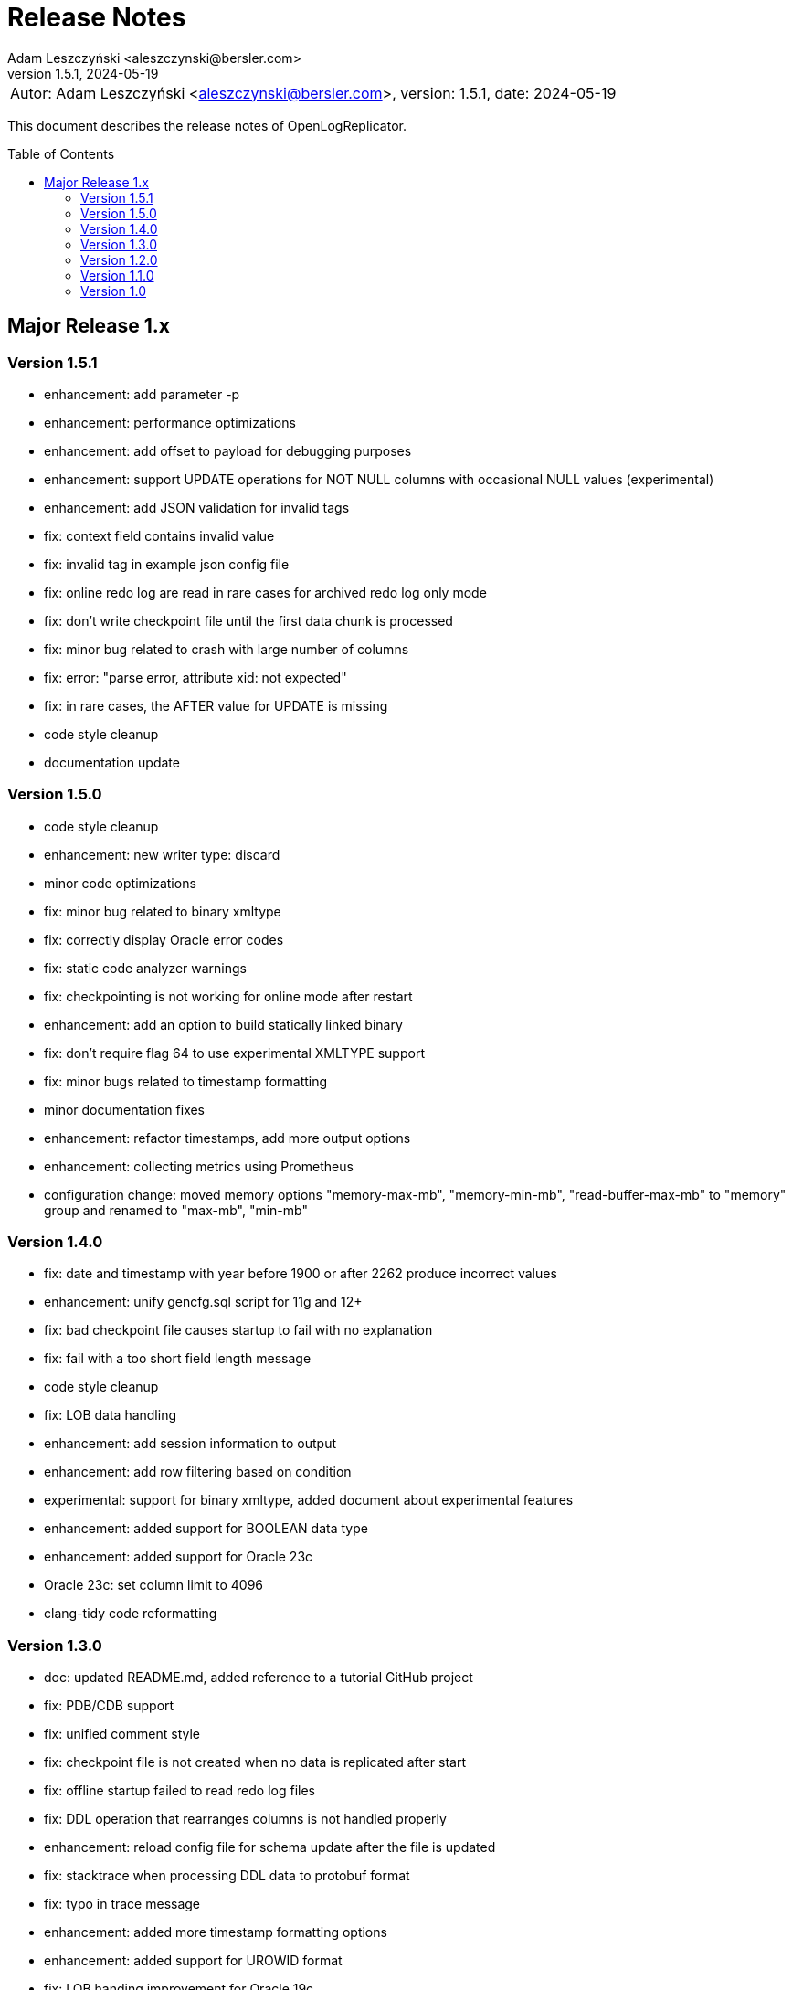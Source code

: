 = Release Notes
:author: Adam Leszczyński <aleszczynski@bersler.com>
:revnumber: 1.5.1
:revdate: 2024-05-19
:imagesdir: ./images
:url-github: https://github.com/bersler/OpenLogReplicator
:url-db-engines: https://db-engines.com/en/ranking_trend
:toc: preamble

[frame="none",grid="none"]
|====
a|[.small]#Autor: {author}, version: {revnumber}, date: {revdate}#
|====

This document describes the release notes of OpenLogReplicator.

== Major Release 1.x

=== Version 1.5.1
- enhancement: add parameter -p
- enhancement: performance optimizations
- enhancement: add offset to payload for debugging purposes
- enhancement: support UPDATE operations for NOT NULL columns with occasional NULL values (experimental)
- enhancement: add JSON validation for invalid tags
- fix: context field contains invalid value
- fix: invalid tag in example json config file
- fix: online redo log are read in rare cases for archived redo log only mode
- fix: don't write checkpoint file until the first data chunk is processed
- fix: minor bug related to crash with large number of columns
- fix: error: "parse error, attribute xid: not expected"
- fix: in rare cases, the AFTER value for UPDATE is missing
- code style cleanup
- documentation update

=== Version 1.5.0
- code style cleanup
- enhancement: new writer type: discard
- minor code optimizations
- fix: minor bug related to binary xmltype
- fix: correctly display Oracle error codes
- fix: static code analyzer warnings
- fix: checkpointing is not working for online mode after restart
- enhancement: add an option to build statically linked binary
- fix: don't require flag 64 to use experimental XMLTYPE support
- fix: minor bugs related to timestamp formatting
- minor documentation fixes
- enhancement: refactor timestamps, add more output options
- enhancement: collecting metrics using Prometheus
- configuration change: moved memory options "memory-max-mb", "memory-min-mb", "read-buffer-max-mb" to "memory" group and renamed to "max-mb", "min-mb"

=== Version 1.4.0

- fix: date and timestamp with year before 1900 or after 2262 produce incorrect values
- enhancement: unify gencfg.sql script for 11g and 12+
- fix: bad checkpoint file causes startup to fail with no explanation
- fix: fail with a too short field length message
- code style cleanup
- fix: LOB data handling
- enhancement: add session information to output
- enhancement: add row filtering based on condition
- experimental: support for binary xmltype, added document about experimental features
- enhancement: added support for BOOLEAN data type
- enhancement: added support for Oracle 23c
- Oracle 23c: set column limit to 4096
- clang-tidy code reformatting

=== Version 1.3.0

- doc: updated README.md, added reference to a tutorial GitHub project
- fix: PDB/CDB support
- fix: unified comment style
- fix: checkpoint file is not created when no data is replicated after start
- fix: offline startup failed to read redo log files
- fix: DDL operation that rearranges columns is not handled properly
- enhancement: reload config file for schema update after the file is updated
- fix: stacktrace when processing DDL data to protobuf format
- fix: typo in trace message
- enhancement: added more timestamp formatting options
- enhancement: added support for UROWID format
- fix: LOB handing improvement for Oracle 19c
- enhancement: added timezone field for timestamp with a time zone type
- fix: file writer path handling and file handling fixes
- enhancement: add database name to payload data
- enhancement: add schema information for ddl events
- fix: correctly handling of non-ASCII characters in DDL text
- enhancement: added support for an interval type
- enhancement: added xmltype support
- enhancement: added support for type timestamp with local time zone
- fix: client stream disconnect causes replication to stop
- enhancement: added options interval-ytm and interval-dts to control interval type output format
- fix: minor style fixes
- fix: network client date was not consistent when reconnected
- fix: scn information inconsistency in transaction fix
- enhancement: added flag 2 for "scn-format" field type to control scn values
- enhancement: changed checkpointing mechanism to allow more frequent checkpoints
- experimental: added partial support for binary XMLType data
- enhancement: performance optimizations

=== Version 1.2.0

- doc: Introduction to OpenLogReplicator
- fix: minor bug related to sending ddl operations to output
- fix: minor parameter validation bug
- fix: minor issue related to sending character data in hex format for debug purposes
- cleanup in parameter names: renamed "max-size" "max-file-size" and "format" to "timestamp-format" for better understanding
- doc: Command Reference Manual
- doc: Log Messages Guide
- doc: Installation Guide
- doc: Release Notes
- doc: Troubleshooting Guide
- doc: User Manual
- fix: treat character decoding issues as warnings
- fix: removed obsolete example file
- fix: removed obsolete files
- changed "trace" parameter to "log-level"
- changed "trace2" parameter to "trace"
- fix: unification of log messages
- change: config file version is "1.2.0"
- fix: changed type of nullable field from numeric to boolean
- fix: uncaught exception in writer module
- fix: protocol buffer message missing scn data
- fix: allow server to handle bad start requests for network mode
- fix: network client display fixes and handle big messages
- fix: network client memory release on error
- change: removed "max-messages", "enable-idempotence" and "brokers" parameters and added "properties" parameter instead
- change: by default checkpoint messages are not sent to output
- fix: compilation error when Kafka is disabled
- fix: checkpoint did not advance when no data was replicated

=== Version 1.1.0

- debug: trace formatting changes
- enhancement: add handling of OP 26.2 for experimental LOB support
- fix: experimental LOB support
- enhancement: code style corrections
- fix: error handling of incorrect config file
- fix: experimental LOB supports Unicode character decoding
- new feature: basicfile LOB (removed being experimental)

==== Version 1.0.1

- fix: incorrect checkpoint file when non-ascii characters are used in schema files
- fix: incorrect message printed on error
- fix: allow using stop-* parameters without using schemaless mode
- enhancement: added consistency checks for experimental LOB support
- fix: standardization of output messages
- fix: race condition might result in transaction data loss
- fix: experimental LOB support schema script error
- enhancement: optimized DDL processing speed
- enhancement: added debug info for release builds
- enhancement: added support for Oracle 19.18 and 21.8
- fix: experimental LOB data missing

=== Version 1.0

This is the first public release of OpenLogReplicator.
